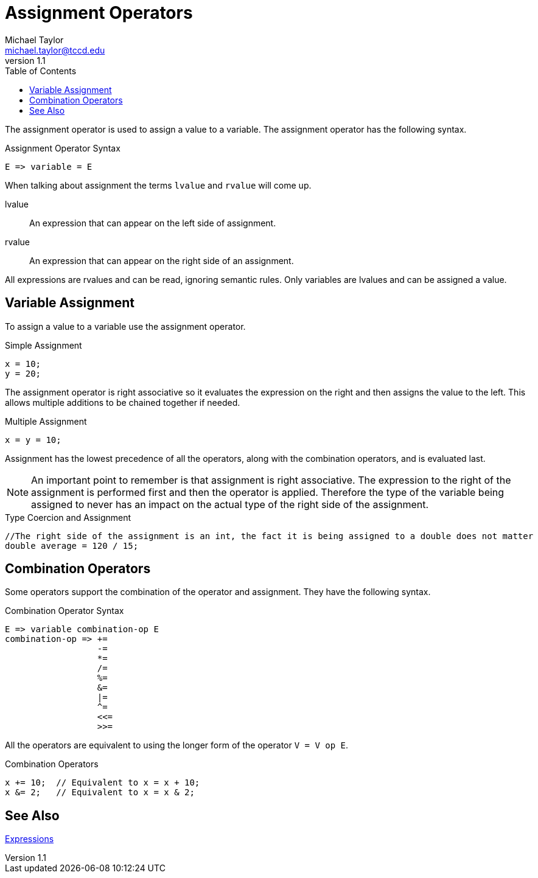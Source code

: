 = Assignment Operators
Michael Taylor <michael.taylor@tccd.edu>
v1.1
:toc:

The assignment operator is used to assign a value to a variable. The assignment operator has the following syntax.

.Assignment Operator Syntax
----
E => variable = E
----

When talking about assignment the terms `lvalue` and `rvalue` will come up.

lvalue::
   An expression that can appear on the left side of assignment.
rvalue::
   An expression that can appear on the right side of an assignment.

All expressions are rvalues and can be read, ignoring semantic rules. Only variables are lvalues and can be assigned a value.

== Variable Assignment

To assign a value to a variable use the assignment operator.

.Simple Assignment
[source,csharp]
----
x = 10;
y = 20;
----

The assignment operator is right associative so it evaluates the expression on the right and then assigns the value to the left. This allows multiple additions to be chained together if needed.

.Multiple Assignment
[source,csharp]
----
x = y = 10;
----

Assignment has the lowest precedence of all the operators, along with the combination operators, and is evaluated last.

NOTE: An important point to remember is that assignment is right associative. The expression to the right of the assignment is performed first and then the operator is applied. Therefore the type of the variable being assigned to never has an impact on the actual type of the right side of the assignment.

.Type Coercion and Assignment
[source,csharp]
----
//The right side of the assignment is an int, the fact it is being assigned to a double does not matter
double average = 120 / 15;
----

== Combination Operators

Some operators support the combination of the operator and assignment. They have the following syntax.

.Combination Operator Syntax
----
E => variable combination-op E
combination-op => +=
                  -=
                  *=
                  /=
                  %=
                  &=
                  |=
                  ^=
                  <<=
                  >>=
----

All the operators are equivalent to using the longer form of the operator `V = V op E`.

.Combination Operators
[source,csharp]
----
x += 10;  // Equivalent to x = x + 10;
x &= 2;   // Equivalent to x = x & 2;
----

== See Also

link:expressions.adoc[Expressions] +